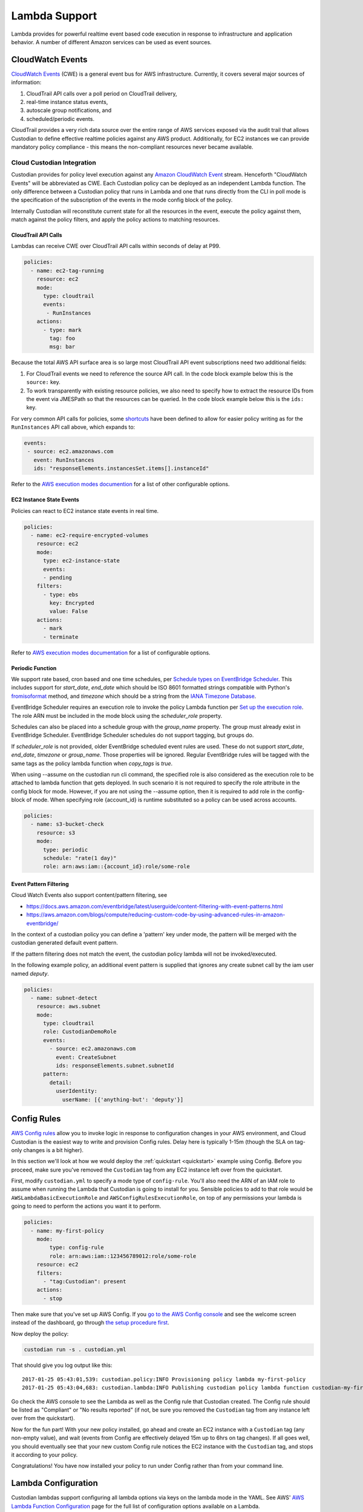 .. _lambda:

Lambda Support
--------------

Lambda provides for powerful realtime event based code execution in
response to infrastructure and application behavior. A number of
different Amazon services can be used as event sources.

CloudWatch Events
#################

`CloudWatch Events
<http://docs.aws.amazon.com/AmazonCloudWatch/latest/events/WhatIsCloudWatchEvents.html>`_
(CWE) is a general event bus for AWS infrastructure. Currently, it covers
several major sources of information:

#. CloudTrail API calls over a poll period on CloudTrail delivery,
#. real-time instance status events,
#. autoscale group notifications, and
#. scheduled/periodic events.

CloudTrail provides a very rich data source over the entire range of AWS
services exposed via the audit trail that allows Custodian to define effective
realtime policies against any AWS product. Additionally, for EC2 instances we
can provide mandatory policy compliance - this means the non-compliant
resources never became available.

Cloud Custodian Integration
===========================

Custodian provides for policy level execution against any `Amazon CloudWatch
Event
<https://docs.aws.amazon.com/AmazonCloudWatch/latest/events/WhatIsCloudWatchEvents.html>`_
stream. Henceforth "CloudWatch Events" will be abbreviated as CWE. Each
Custodian policy can be deployed as an independent Lambda function. The only
difference between a Custodian policy that runs in Lambda and one that runs
directly from the CLI in poll mode is the specification of the subscription of
the events in the mode config block of the policy.

Internally Custodian will reconstitute current state for all the resources
in the event, execute the policy against them, match against the
policy filters, and apply the policy actions to matching resources.


CloudTrail API Calls
++++++++++++++++++++

Lambdas can receive CWE over CloudTrail API calls within seconds of delay at P99.

.. code-block:: yaml

   policies:
     - name: ec2-tag-running
       resource: ec2
       mode:
         type: cloudtrail
         events:
          - RunInstances
       actions:
         - type: mark
           tag: foo
           msg: bar

Because the total AWS API surface area is so large most CloudTrail API
event subscriptions need two additional fields:

#. For CloudTrail events we need to reference the source API call. In the code
   block example below this is the ``source:`` key.

#. To work transparently with existing resource policies, we also need to
   specify how to extract the resource IDs from the event via JMESPath so that
   the resources can be queried. In the code block example below this is the ``ids:`` key. 

For very common API calls for policies, some `shortcuts
<https://github.com/cloud-custodian/cloud-custodian/blob/master/c7n/cwe.py#L28-L69>`_
have been defined to allow for easier policy writing as for the
``RunInstances`` API call above, which expands to:

.. code-block:: yaml

     events:
      - source: ec2.amazonaws.com
        event: RunInstances
        ids: "responseElements.instancesSet.items[].instanceId"

Refer to the `AWS execution modes documention
<https://cloudcustodian.io/docs/aws/resources/aws-modes.html#cloudtrail>`_ for a
list of other configurable options. 


EC2 Instance State Events
+++++++++++++++++++++++++

Policies can react to EC2 instance state events in real time. 

.. code-block:: yaml

   policies:
     - name: ec2-require-encrypted-volumes
       resource: ec2
       mode:
         type: ec2-instance-state
         events:
         - pending
       filters:
         - type: ebs
           key: Encrypted
           value: False
       actions:
         - mark
         - terminate

Refer to `AWS execution modes documentation
<https://cloudcustodian.io/docs/aws/resources/aws-modes.html#ec2-instance-state>`_
for a list of configurable options. 

Periodic Function
+++++++++++++++++

We support rate based, cron based and one time schedules, per `Schedule types on
EventBridge Scheduler
<https://docs.aws.amazon.com/scheduler/latest/UserGuide/schedule-types.html>`_.
This includes support for `start_date`, `end_date` which should be ISO 8601 formatted
strings compatible with Python's `fromisoformat
<https://docs.python.org/3/library/datetime.html#datetime.datetime.fromisoformat>`_
method, and `timezone` which should be a string from the `IANA Timezone Database <https://www.iana.org/time-zones>`_.

EventBridge Scheduler requires an execution role to invoke the policy Lambda function per
`Set up the execution role <https://docs.aws.amazon.com/scheduler/latest/UserGuide/setting-up.html#setting-up-execution-role>`_.
The role ARN must be included in the mode block using the `scheduler_role` property.

Schedules can also be placed into a schedule group with the `group_name` property.
The group must already exist in EventBridge Scheduler. EventBridge Scheduler schedules do
not support tagging, but groups do.

If `scheduler_role` is not provided, older EventBridge scheduled event rules are used. These
do not support `start_date`, `end_date`, `timezone` or `group_name`. Those properties will be
ignored. Regular EventBridge rules will be tagged with the same tags as the policy lambda function
when `copy_tags` is `true`.

When using --assume on the custodian run cli command, the specified
role is also considered as the execution role to be attached to lambda
function that gets deployed. In such scenario it is not required to
specify the role attribute in the config block for mode. However, if
you are not using the --assume option, then it is required to add role
in the config-block of mode. When specifying role {account_id} is runtime
substituted so a policy can be used across accounts.

.. code-block:: yaml

   policies:
     - name: s3-bucket-check
       resource: s3
       mode:
         type: periodic
         schedule: "rate(1 day)"
         role: arn:aws:iam::{account_id}:role/some-role

Event Pattern Filtering
+++++++++++++++++++++++

Cloud Watch Events also support content/pattern filtering, see

- https://docs.aws.amazon.com/eventbridge/latest/userguide/content-filtering-with-event-patterns.html
- https://aws.amazon.com/blogs/compute/reducing-custom-code-by-using-advanced-rules-in-amazon-eventbridge/

In the context of a custodian policy you can define a 'pattern' key under mode, the pattern
will be merged with the custodian generated default event pattern.

If the pattern filtering does not match the event, the custodian policy lambda will not
be invoked/executed.

In the following example policy, an additional event pattern is supplied that ignores
any create subnet call by the iam user named `deputy`.

.. code-block:: yaml

   policies:
     - name: subnet-detect
       resource: aws.subnet
       mode:
         type: cloudtrail
         role: CustodianDemoRole
         events:
           - source: ec2.amazonaws.com
             event: CreateSubnet
             ids: responseElements.subnet.subnetId
         pattern:
           detail:
             userIdentity:
               userName: [{'anything-but': 'deputy'}]



Config Rules
############

`AWS Config rules
<http://docs.aws.amazon.com/config/latest/developerguide/evaluate-config_develop-rules.html>`_
allow you to invoke logic in response to configuration changes in your AWS
environment, and Cloud Custodian is the easiest way to write and provision
Config rules. Delay here is typically 1-15m (though the SLA on tag-only changes
is a bit higher).

In this section we'll look at how we would deploy the :ref:`quickstart
<quickstart>` example using Config. Before you proceed, make sure you've
removed the ``Custodian`` tag from any EC2 instance left over from the
quickstart.

First, modify ``custodian.yml`` to specify a mode type of ``config-rule``.
You'll also need the ARN of an IAM role to assume when running the Lambda that
Custodian is going to install for you. Sensible policies to add to that role would be
``AWSLambdaBasicExecutionRole`` and ``AWSConfigRulesExecutionRole``, on top of any permissions
your lambda is going to need to perform the actions you want it to perform.

.. code-block:: yaml

    policies:
      - name: my-first-policy
        mode:
            type: config-rule
            role: arn:aws:iam::123456789012:role/some-role
        resource: ec2
        filters:
          - "tag:Custodian": present
        actions:
          - stop

Then make sure that you've set up AWS Config. If you `go to the AWS Config console
<https://eu-west-1.console.aws.amazon.com/config/home>`_
and see the welcome screen instead of the dashboard, go through `the setup procedure first
<https://docs.aws.amazon.com/config/latest/developerguide/gs-console.html>`_.

Now deploy the policy:

.. code-block:: bash

    custodian run -s . custodian.yml

That should give you log output like this::

    2017-01-25 05:43:01,539: custodian.policy:INFO Provisioning policy lambda my-first-policy
    2017-01-25 05:43:04,683: custodian.lambda:INFO Publishing custodian policy lambda function custodian-my-first-policy

Go check the AWS console to see the Lambda as well as the Config rule that
Custodian created. The Config rule should be listed as "Compliant" or "No
results reported" (if not, be sure you removed the ``Custodian`` tag from any
instance left over from the quickstart).

Now for the fun part! With your new policy installed, go ahead and create an
EC2 instance with a ``Custodian`` tag (any non-empty value), and wait (events
from Config are effectively delayed 15m up to 6hrs on tag changes). If all goes
well, you should eventually see that your new custom Config rule notices the
EC2 instance with the ``Custodian`` tag, and stops it according to your policy.

Congratulations! You have now installed your policy to run under Config rather
than from your command line.

Lambda Configuration
####################

Custodian lambdas support configuring all lambda options via keys on the lambda
mode in the YAML.  See AWS'
`AWS Lambda Function Configuration <https://docs.aws.amazon.com/lambda/latest/dg/resource-model.html>`_
page for the full list of configuration options available on a Lambda.

Refer to :ref:`aws_modes` for detailed explanation of the different ``type``
values and the corresponding additional configuration options each requires.

Here is an example YAML fragment that shows the options you are most likely to want or need to configure on a
lambda:

.. code-block:: yaml

    mode:
      type: cloudtrail
      events:
        - CreateBucket

      ##### ROLE #####
      # Specify the ARN role as either name or full ARN.  This shows
      # us running the lambda with the IAM role named Custodian.
      # Specifying role by name:
      role: Custodian
      # Or specifying using a full ARN
      # role: arn:aws:iam::123456789012:role/Custodian

      ##### TAGS #####
      # Specify the tags to assign to this Lambda.  We are setting a
      # tag named "Application" with a value of "Custodian", and a
      # "CreatedBy" tag with a value of "CloudCustodian".
      tags:
        Application: Custodian
        CreatedBy: CloudCustodian
      # Copy tags to EventBridge Rule
      copy_tags: true

Execution Options
#################

When running in Lambda you may want policy execution to run using particular 
options corresponding to those passed to the custodian CLI.

Execution in lambda comes with a default set of configuration which is 
different from the defaults you might set when running through the command line:

- Metrics are enabled
- Output dir is set to a random /tmp/ directory
- Caching of AWS resource state is disabled
- Account ID is automatically set with info from sts
- Region is automatically set to the region of the lambda (using the 
  AWS_DEFAULT_REGION environment variable in lambda)

When you want to override these settings, you must set 'execution-options' with
one of the following keys:

- region
- cache
- profile
- account_id
- assume_role
- log_group
- metrics
- output_dir
- cache_period
- dryrun

One useful thing we can do with these options is to make a policy execute in a 
different account using assume_role. A policy definition for this looks like:

.. code-block:: yaml

    policies:
      - name: my-first-policy-cross-account
        mode:
            type: periodic
            schedule: "rate(1 day)"
            role: arn:aws:iam::123456789012:role/lambda-role
            execution-options:
              assume_role: arn:aws:iam::210987654321:role/target-role
              metrics: aws
        resource: ec2
        filters:
          - "tag:Custodian": present
        actions:
          - stop

A couple of things to note here: 

#. Metrics are pushed using the assumed role which may or may not be desired
#. The mode must be periodic as there are restrictions on where policy 
   executions can run according to the mode:

   :Config: May run in a different region but not cross-account
   :Event: Only run in the same region and account
   :Periodic: May run in a different region and different account

